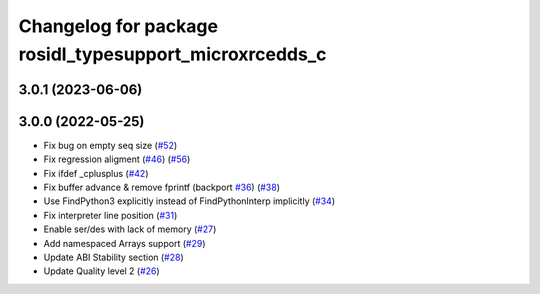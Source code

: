 ^^^^^^^^^^^^^^^^^^^^^^^^^^^^^^^^^^^^^^^^^^^^^^^^^^^^^^^
Changelog for package rosidl_typesupport_microxrcedds_c
^^^^^^^^^^^^^^^^^^^^^^^^^^^^^^^^^^^^^^^^^^^^^^^^^^^^^^^

3.0.1 (2023-06-06)
------------------

3.0.0 (2022-05-25)
------------------
* Fix bug on empty seq size (`#52 <https://github.com/micro-ROS/rosidl_typesupport_microxrcedds/issues/52>`_)
* Fix regression aligment (`#46 <https://github.com/micro-ROS/rosidl_typesupport_microxrcedds/issues/46>`_) (`#56 <https://github.com/micro-ROS/rosidl_typesupport_microxrcedds/issues/56>`_)
* Fix ifdef _cplusplus (`#42 <https://github.com/micro-ROS/rosidl_typesupport_microxrcedds/issues/42>`_)
* Fix buffer advance & remove fprintf (backport `#36 <https://github.com/micro-ROS/rosidl_typesupport_microxrcedds/issues/36>`_) (`#38 <https://github.com/micro-ROS/rosidl_typesupport_microxrcedds/issues/38>`_)
* Use FindPython3 explicitly instead of FindPythonInterp implicitly (`#34 <https://github.com/micro-ROS/rosidl_typesupport_microxrcedds/issues/34>`_)
* Fix interpreter line position (`#31 <https://github.com/micro-ROS/rosidl_typesupport_microxrcedds/issues/31>`_)
* Enable ser/des with lack of memory (`#27 <https://github.com/micro-ROS/rosidl_typesupport_microxrcedds/issues/27>`_)
* Add namespaced Arrays support (`#29 <https://github.com/micro-ROS/rosidl_typesupport_microxrcedds/issues/29>`_)
* Update ABI Stability section (`#28 <https://github.com/micro-ROS/rosidl_typesupport_microxrcedds/issues/28>`_)
* Update Quality level 2 (`#26 <https://github.com/micro-ROS/rosidl_typesupport_microxrcedds/issues/26>`_)
